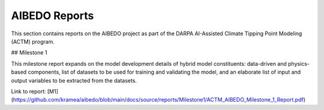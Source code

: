 .. _aibedo_reports:


AIBEDO Reports
==============

This section contains reports on the AIBEDO project as part of the DARPA AI-Assisted Climate Tipping Point Modeling (ACTM) program.


## Milestone 1 

This milestone report expands on the model development details of hybrid model constituents: data-driven and physics-based components, list of datasets to be used for training and validating the model, and an elaborate list of input and output variables to be extracted from the datasets.

Link to report: [M1](https://github.com/kramea/aibedo/blob/main/docs/source/reports/Milestone1/ACTM_AIBEDO_Milestone_1_Report.pdf)
